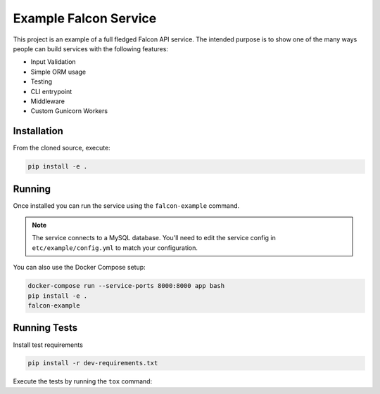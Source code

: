 Example Falcon Service
=======================

This project is an example of a full fledged Falcon API service.
The intended purpose is to show one of the many ways people can build services
with the following features:

* Input Validation
* Simple ORM usage
* Testing
* CLI entrypoint
* Middleware
* Custom Gunicorn Workers

Installation
------------

From the cloned source, execute:

.. code-block:: shell

    pip install -e .

Running
-------

Once installed you can run the service using the ``falcon-example`` command.

.. note::

    The service connects to a MySQL database. You'll need to edit the service
    config in ``etc/example/config.yml`` to match your configuration.
  
You can also use the Docker Compose setup:

.. code-block:: shell

    docker-compose run --service-ports 8000:8000 app bash
    pip install -e .
    falcon-example

Running Tests
-------------

Install test requirements

.. code-block:: shell

    pip install -r dev-requirements.txt

Execute the tests by running the ``tox`` command:
